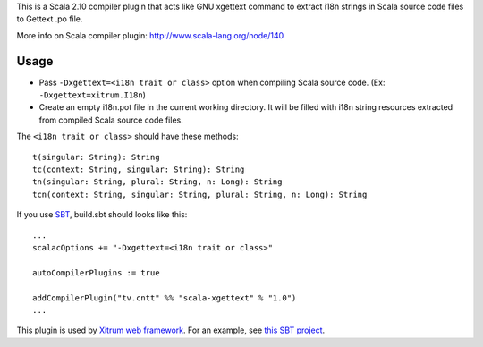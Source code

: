 This is a Scala 2.10 compiler plugin that acts like GNU xgettext command to extract
i18n strings in Scala source code files to Gettext .po file.

More info on Scala compiler plugin:
http://www.scala-lang.org/node/140

Usage
-----

* Pass ``-Dxgettext=<i18n trait or class>`` option when compiling Scala source code.
  (Ex: ``-Dxgettext=xitrum.I18n``)
* Create an empty i18n.pot file in the current working directory. It will be
  filled with i18n string resources extracted from compiled Scala source code files.

The ``<i18n trait or class>`` should have these methods:

::

  t(singular: String): String
  tc(context: String, singular: String): String
  tn(singular: String, plural: String, n: Long): String
  tcn(context: String, singular: String, plural: String, n: Long): String

If you use `SBT <http://www.scala-sbt.org/>`_, build.sbt should looks like this:

::

  ...
  scalacOptions += "-Dxgettext=<i18n trait or class>"

  autoCompilerPlugins := true

  addCompilerPlugin("tv.cntt" %% "scala-xgettext" % "1.0")
  ...

This plugin is used by `Xitrum web framework <http://ngocdaothanh.github.com/xitrum/>`_.
For an example, see `this SBT project <https://github.com/ngocdaothanh/comy>`_.

